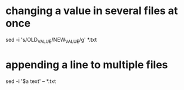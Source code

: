 * changing a value in several files at once

sed -i 's/OLD_VALUE/NEW_VALUE/g' *.txt

* appending a line to multiple files

sed -i '$a\Footer text' -- *.txt
